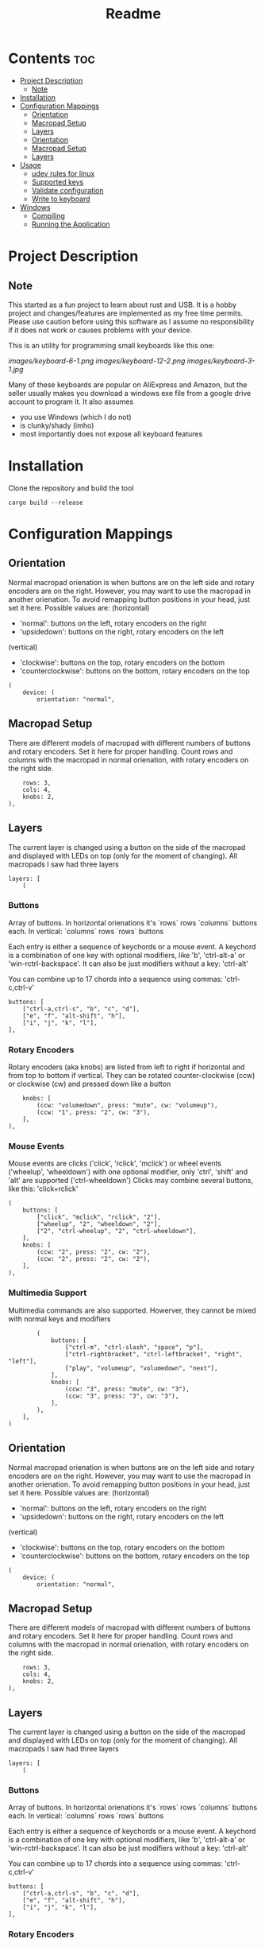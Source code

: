 #+title: Readme

* Contents :toc:
- [[#project-description][Project Description]]
  - [[#note][Note]]
- [[#installation][Installation]]
- [[#configuration-mappings][Configuration Mappings]]
  - [[#orientation][Orientation]]
  - [[#macropad-setup][Macropad Setup]]
  - [[#layers][Layers]]
  - [[#orientation-1][Orientation]]
  - [[#macropad-setup-1][Macropad Setup]]
  - [[#layers-1][Layers]]
- [[#usage][Usage]]
  - [[#udev-rules-for-linux][udev rules for linux]]
  - [[#supported-keys][Supported keys]]
  - [[#validate-configuration][Validate configuration]]
  - [[#write-to-keyboard][Write to keyboard]]
- [[#windows][Windows]]
  - [[#compiling][Compiling]]
  - [[#running-the-application][Running the Application]]

* Project Description

** Note
This started as a fun project to learn about rust and USB. It is a hobby project and changes/features are implemented
as my free time permits. Please use caution before using this software as I assume no responsibility if it does not work or
causes problems with your device.

This is an utility for programming small keyboards like this one:

[[images/keyboard-6-1.png]]
[[images/keyboard-12-2.png]]
[[images/keyboard-3-1.jpg]]

Many of these keyboards are popular on AliExpress and Amazon, but the seller usually makes you
download a windows exe file from a google drive account to program it. It also assumes
- you use Windows (which I do not)
- is clunky/shady (imho)
- most importantly does not expose all keyboard features

* Installation
Clone the repository and build the tool

#+begin_example
cargo build --release
#+end_example

* Configuration Mappings

** Orientation

Normal macropad orienation is when buttons are on the left
side and rotary encoders are on the right. However, you may want to use
the macropad in another orienation. To avoid remapping button
positions in your head, just set it here.
Possible values are:
  (horizontal)
  - 'normal': buttons on the left, rotary encoders on the right
  - 'upsidedown': buttons on the right, rotary encoders on the left
  (vertical)
  - 'clockwise': buttons on the top, rotary encoders on the bottom
  - 'counterclockwise': buttons on the bottom, rotary encoders on the top

#+begin_src ron
(
    device: (
        orientation: "normal",
#+end_src

** Macropad Setup

There are different models of macropad with different numbers
of buttons and rotary encoders. Set it here for proper handling.
Count rows and columns with the macropad in normal orienation,
with rotary encoders on the right side.

#+begin_src ron
        rows: 3,
        cols: 4,
        knobs: 2,
    ),
#+end_src

** Layers

The current layer is changed using a button on the side of the macropad
and displayed with LEDs on top (only for the moment of changing).
All macropads I saw had three layers

#+begin_src ron
    layers: [
        (
#+end_src

*** Buttons
Array of buttons. In horizontal orienations it's `rows` rows
`columns` buttons each. In vertical: `columns` rows
`rows` buttons

Each entry is either a sequence of keychords or a mouse event.
A keychord is a combination of one key with optional modifiers,
like 'b', 'ctrl-alt-a' or 'win-rctrl-backspace'. It can also
be just modifiers without a key: 'ctrl-alt'

You can combine up to 17 chords into a sequence using commas: 'ctrl-c,ctrl-v'

#+begin_src ron
            buttons: [
                ["ctrl-a,ctrl-s", "b", "c", "d"],
                ["e", "f", "alt-shift", "h"],
                ["i", "j", "k", "l"],
            ],
#+end_src

*** Rotary Encoders

Rotary encoders (aka knobs) are listed from left to right if horizontal
and from top to bottom if vertical. They can be rotated counter-clockwise (ccw) or clockwise (cw)
and pressed down like a button

#+begin_src ron
            knobs: [
                (ccw: "volumedown", press: "mute", cw: "volumeup"),
                (ccw: "1", press: "2", cw: "3"),
            ],
        ),
#+end_src

*** Mouse Events

Mouse events are clicks ('click', 'rclick', 'mclick') or
wheel events ('wheelup', 'wheeldown') with one optional modifier,
only 'ctrl', 'shift' and 'alt' are supported ('ctrl-wheeldown')
Clicks may combine several buttons, like this: 'click+rclick'

#+begin_src ron
        (
            buttons: [
                ["click", "mclick", "rclick", "2"],
                ["wheelup", "2", "wheeldown", "2"],
                ["2", "ctrl-wheelup", "2", "ctrl-wheeldown"],
            ],
            knobs: [
                (ccw: "2", press: "2", cw: "2"),
                (ccw: "2", press: "2", cw: "2"),
            ],
        ),
#+end_src

*** Multimedia Support

Multimedia commands are also supported. Howerver, they cannot be mixed with normal keys and modifiers

#+begin_src ron
        (
            buttons: [
                ["ctrl-m", "ctrl-slash", "space", "p"],
                ["ctrl-rightbracket", "ctrl-leftbracket", "right", "left"],
                ["play", "volumeup", "volumedown", "next"],
            ],
            knobs: [
                (ccw: "3", press: "mute", cw: "3"),
                (ccw: "3", press: "3", cw: "3"),
            ],
        ),
    ],
)
#+end_src

** Orientation

Normal macropad orienation is when buttons are on the left
side and rotary encoders are on the right. However, you may want to use
the macropad in another orienation. To avoid remapping button
positions in your head, just set it here.
Possible values are:
  (horizontal)
  - 'normal': buttons on the left, rotary encoders on the right
  - 'upsidedown': buttons on the right, rotary encoders on the left
  (vertical)
  - 'clockwise': buttons on the top, rotary encoders on the bottom
  - 'counterclockwise': buttons on the bottom, rotary encoders on the top

#+begin_src ron
(
    device: (
        orientation: "normal",
#+end_src

** Macropad Setup

There are different models of macropad with different numbers
of buttons and rotary encoders. Set it here for proper handling.
Count rows and columns with the macropad in normal orienation,
with rotary encoders on the right side.

#+begin_src ron
        rows: 3,
        cols: 4,
        knobs: 2,
    ),
#+end_src

** Layers

The current layer is changed using a button on the side of the macropad
and displayed with LEDs on top (only for the moment of changing).
All macropads I saw had three layers

#+begin_src ron
    layers: [
        (
#+end_src

*** Buttons
Array of buttons. In horizontal orienations it's `rows` rows
`columns` buttons each. In vertical: `columns` rows
`rows` buttons

Each entry is either a sequence of keychords or a mouse event.
A keychord is a combination of one key with optional modifiers,
like 'b', 'ctrl-alt-a' or 'win-rctrl-backspace'. It can also
be just modifiers without a key: 'ctrl-alt'

You can combine up to 17 chords into a sequence using commas: 'ctrl-c,ctrl-v'

#+begin_src ron
            buttons: [
                ["ctrl-a,ctrl-s", "b", "c", "d"],
                ["e", "f", "alt-shift", "h"],
                ["i", "j", "k", "l"],
            ],
#+end_src

*** Rotary Encoders

Rotary encoders (aka knobs) are listed from left to right if horizontal
and from top to bottom if vertical. They can be rotated counter-clockwise (ccw) or clockwise (cw)
and pressed down like a button

#+begin_src ron
            knobs: [
                (ccw: "volumedown", press: "mute", cw: "volumeup"),
                (ccw: "1", press: "2", cw: "3"),
            ],
        ),
#+end_src

*** Mouse Events

Mouse events are clicks ('click', 'rclick', 'mclick') or
wheel events ('wheelup', 'wheeldown') with one optional modifier,
only 'ctrl', 'shift' and 'alt' are supported ('ctrl-wheeldown')
Clicks may combine several buttons, like this: 'click+rclick'

#+begin_src ron
        (
            buttons: [
                ["click", "mclick", "rclick", "2"],
                ["wheelup", "2", "wheeldown", "2"],
                ["2", "ctrl-wheelup", "2", "ctrl-wheeldown"],
            ],
            knobs: [
                (ccw: "2", press: "2", cw: "2"),
                (ccw: "2", press: "2", cw: "2"),
            ],
        ),
#+end_src

*** Multimedia Support

Multimedia commands are also supported. Howerver, they cannot be mixed with normal keys and modifiers

#+begin_src ron
        (
            buttons: [
                ["ctrl-m", "ctrl-slash", "space", "p"],
                ["ctrl-rightbracket", "ctrl-leftbracket", "right", "left"],
                ["play", "volumeup", "volumedown", "next"],
            ],
            knobs: [
                (ccw: "3", press: "mute", cw: "3"),
                (ccw: "3", press: "3", cw: "3"),
            ],
        ),
    ],
)
#+end_src

* Usage

** udev rules for linux
To access the device without being root, copy the 80-macropad.rules to /etc/udev/rules.d and reload udev

#+begin_example
sudo cp 80-macropad.rules /etc/udev/rules.d
sudo udevadm trigger
#+end_example

** Supported keys
A list of supported keys can be found by running

#+begin_example
macropad-tool show-keys
#+end_example

** Validate configuration

#+begin_example
macropad-tool validate # by default looks for a mapping.ron file
macropad-tool validate -c <ron_file>  # to specify a different configuration file
#+end_example

** Write to keyboard
Needs root access or ensure udev rules was added. For Windows, need Administrator command prompt

#+begin_example
macropad-tool program # by defult looks for a mapping.ron file
macropad-tool program -c <ron_file>  # to specify a different configuration file
#+end_example

* Windows

** Compiling
Installing rust with the installer prompts to install visual studio community edition (which is free) and is sufficient to build the executable

** Running the Application
- You will need to install the USB Development Kit to be able to talk to the macropad. https://github.com/daynix/UsbDk/releases
